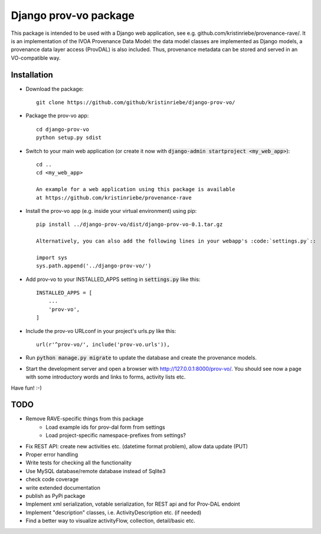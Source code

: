 ======================
Django prov-vo package
======================

This package is intended to be used with a Django web application, see e.g. github.com/kristinriebe/provenance-rave/. It is an implementation of the
IVOA Provenance Data Model: the data model classes
are implemented as Django models, a provenance data layer access
(ProvDAL) is also included.
Thus, provenance metadata can be stored and served in an VO-compatible way.


Installation
------------

* Download the package::

       git clone https://github.com/github/kristinriebe/django-prov-vo/

* Package the prov-vo app::

       cd django-prov-vo
       python setup.py sdist

* Switch to your main web application (or create it now with :code:`django-admin startproject <my_web_app>`)::

    cd ..
    cd <my_web_app>

    An example for a web application using this package is available
    at https://github.com/kristinriebe/provenance-rave

* Install the prov-vo app (e.g. inside your virtual environment) using pip::

    pip install ../django-prov-vo/dist/django-prov-vo-0.1.tar.gz

    Alternatively, you can also add the following lines in your webapp's :code:`settings.py`::

    import sys
    sys.path.append('../django-prov-vo/')


* Add prov-vo to your INSTALLED_APPS setting in :code:`settings.py` like this::

    INSTALLED_APPS = [
        ...
        'prov-vo',
    ]

* Include the prov-vo URLconf in your project's urls.py like this::

    url(r'^prov-vo/', include('prov-vo.urls')),

* Run :code:`python manage.py migrate` to update the database and create the provenance models.

* Start the development server and open a browser with http://127.0.0.1:8000/prov-vo/. You should see now a page with some introductory words and links to forms, activity lists etc.

Have fun! :-)


TODO
----
* Remove RAVE-specific things from this package
    - Load example ids for prov-dal form from settings
    - Load project-specific namespace-prefixes from settings?

* Fix REST API: create new activities etc. (datetime format problem), allow data update (PUT)

* Proper error handling
* Write tests for checking all the functionality
* Use MySQL database/remote database instead of Sqlite3
* check code coverage
* write extended documentation
* publish as PyPi package

* Implement xml serialization, votable serialization, for REST api and for Prov-DAL endoint
* Implement "description" classes, i.e. ActivityDescription etc. (if needed)
* Find a better way to visualize activityFlow, collection, detail/basic etc.

